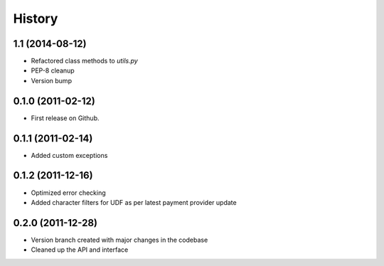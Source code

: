 .. :changelog:

History
-------

1.1 (2014-08-12)
++++++++++++++++

* Refactored class methods to `utils.py`
* PEP-8 cleanup
* Version bump

0.1.0 (2011-02-12)
++++++++++++++++++

* First release on Github.

0.1.1 (2011-02-14)
++++++++++++++++++

* Added custom exceptions

0.1.2 (2011-12-16)
++++++++++++++++++

* Optimized error checking
* Added character filters for UDF as per latest payment provider update

0.2.0 (2011-12-28)
++++++++++++++++++

* Version branch created with major changes in the codebase
* Cleaned up the API and interface


